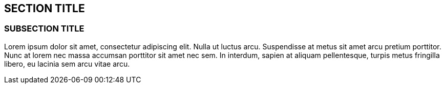 :source-highlighter: coderay
[[threddsDocs]]


== SECTION TITLE

=== SUBSECTION TITLE

Lorem ipsum dolor sit amet, consectetur adipiscing elit. Nulla ut luctus
arcu. Suspendisse at metus sit amet arcu pretium porttitor. Nunc at
lorem nec massa accumsan porttitor sit amet nec sem. In interdum, sapien
at aliquam pellentesque, turpis metus fringilla libero, eu lacinia sem
arcu vitae arcu.
